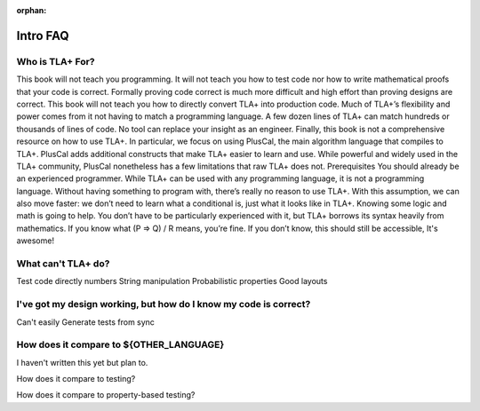 :orphan:

##############
Intro FAQ
##############

Who is TLA+ For?
=================

This book will not teach you programming. It will not teach you how to test code nor how
to write mathematical proofs that your code is correct. Formally proving code correct is
much more difficult and high effort than proving designs are correct. This book will not
teach you how to directly convert TLA+ into production code. Much of TLA+’s flexibility
and power comes from it not having to match a programming language. A few dozen
lines of TLA+ can match hundreds or thousands of lines of code. No tool can replace
your insight as an engineer.
Finally, this book is not a comprehensive resource on how to use TLA+. In particular,
we focus on using PlusCal, the main algorithm language that compiles to TLA+. PlusCal
adds additional constructs that make TLA+ easier to learn and use. While powerful and
widely used in the TLA+ community, PlusCal nonetheless has a few limitations that raw
TLA+ does not.
Prerequisites
You should already be an experienced programmer. While TLA+ can be used with any
programming language, it is not a programming language. Without having something to
program with, there’s really no reason to use TLA+. With this assumption, we can also
move faster: we don’t need to learn what a conditional is, just what it looks like in TLA+.
Knowing some logic and math is going to help. You don’t have to be particularly
experienced with it, but TLA+ borrows its syntax heavily from mathematics. If you know
what (P => Q) \/ R means, you’re fine. If you don’t know, this should still be accessible,
It's awesome!

What can't TLA+ do?
====================

Test code directly
numbers
String manipulation
Probabilistic properties
Good layouts


I've got my design working, but how do I know my code is correct?
==================================================================

Can't easily
Generate tests from sync

How does it compare to ${OTHER_LANGUAGE}
========================================

I haven't written this yet but plan to.

How does it compare to testing?

How does it compare to property-based testing?
